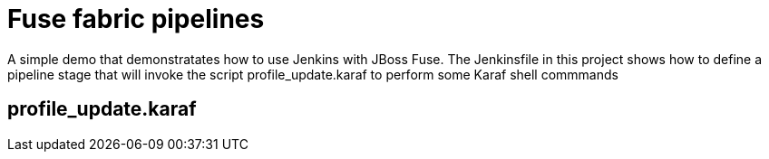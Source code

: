 = Fuse fabric pipelines
A simple demo that demonstratates how to use Jenkins with JBoss Fuse.  The Jenkinsfile in this project shows how to define a pipeline stage that will invoke the script profile_update.karaf to perform some Karaf shell commmands

== profile_update.karaf
